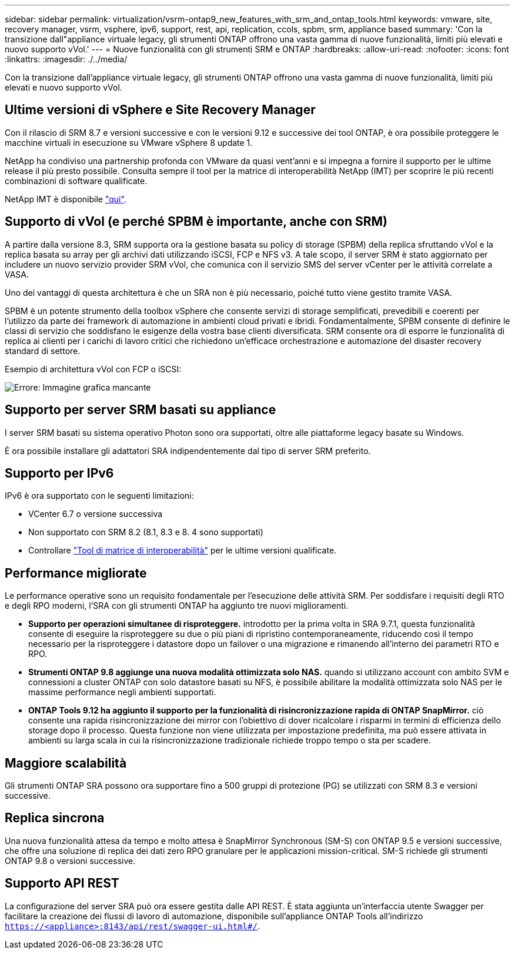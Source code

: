 ---
sidebar: sidebar 
permalink: virtualization/vsrm-ontap9_new_features_with_srm_and_ontap_tools.html 
keywords: vmware, site, recovery manager, vsrm, vsphere, ipv6, support, rest, api, replication, ccols, spbm, srm, appliance based 
summary: 'Con la transizione dall"appliance virtuale legacy, gli strumenti ONTAP offrono una vasta gamma di nuove funzionalità, limiti più elevati e nuovo supporto vVol.' 
---
= Nuove funzionalità con gli strumenti SRM e ONTAP
:hardbreaks:
:allow-uri-read: 
:nofooter: 
:icons: font
:linkattrs: 
:imagesdir: ./../media/


[role="lead"]
Con la transizione dall'appliance virtuale legacy, gli strumenti ONTAP offrono una vasta gamma di nuove funzionalità, limiti più elevati e nuovo supporto vVol.



== Ultime versioni di vSphere e Site Recovery Manager

Con il rilascio di SRM 8.7 e versioni successive e con le versioni 9.12 e successive dei tool ONTAP, è ora possibile proteggere le macchine virtuali in esecuzione su VMware vSphere 8 update 1.

NetApp ha condiviso una partnership profonda con VMware da quasi vent'anni e si impegna a fornire il supporto per le ultime release il più presto possibile. Consulta sempre il tool per la matrice di interoperabilità NetApp (IMT) per scoprire le più recenti combinazioni di software qualificate.

NetApp IMT è disponibile https://mysupport.netapp.com/matrix["qui"^].



== Supporto di vVol (e perché SPBM è importante, anche con SRM)

A partire dalla versione 8.3, SRM supporta ora la gestione basata su policy di storage (SPBM) della replica sfruttando vVol e la replica basata su array per gli archivi dati utilizzando iSCSI, FCP e NFS v3. A tale scopo, il server SRM è stato aggiornato per includere un nuovo servizio provider SRM vVol, che comunica con il servizio SMS del server vCenter per le attività correlate a VASA.

Uno dei vantaggi di questa architettura è che un SRA non è più necessario, poiché tutto viene gestito tramite VASA.

SPBM è un potente strumento della toolbox vSphere che consente servizi di storage semplificati, prevedibili e coerenti per l'utilizzo da parte dei framework di automazione in ambienti cloud privati e ibridi. Fondamentalmente, SPBM consente di definire le classi di servizio che soddisfano le esigenze della vostra base clienti diversificata. SRM consente ora di esporre le funzionalità di replica ai clienti per i carichi di lavoro critici che richiedono un'efficace orchestrazione e automazione del disaster recovery standard di settore.

Esempio di architettura vVol con FCP o iSCSI:

image:vsrm-ontap9_image1.png["Errore: Immagine grafica mancante"]



== Supporto per server SRM basati su appliance

I server SRM basati su sistema operativo Photon sono ora supportati, oltre alle piattaforme legacy basate su Windows.

È ora possibile installare gli adattatori SRA indipendentemente dal tipo di server SRM preferito.



== Supporto per IPv6

IPv6 è ora supportato con le seguenti limitazioni:

* VCenter 6.7 o versione successiva
* Non supportato con SRM 8.2 (8.1, 8.3 e 8. 4 sono supportati)
* Controllare https://mysupport.netapp.com/matrix/imt.jsp?components=84943;&solution=1777&isHWU&src=IMT["Tool di matrice di interoperabilità"^] per le ultime versioni qualificate.




== Performance migliorate

Le performance operative sono un requisito fondamentale per l'esecuzione delle attività SRM. Per soddisfare i requisiti degli RTO e degli RPO moderni, l'SRA con gli strumenti ONTAP ha aggiunto tre nuovi miglioramenti.

* *Supporto per operazioni simultanee di risproteggere.* introdotto per la prima volta in SRA 9.7.1, questa funzionalità consente di eseguire la risproteggere su due o più piani di ripristino contemporaneamente, riducendo così il tempo necessario per la risproteggere i datastore dopo un failover o una migrazione e rimanendo all'interno dei parametri RTO e RPO.
* *Strumenti ONTAP 9.8 aggiunge una nuova modalità ottimizzata solo NAS.* quando si utilizzano account con ambito SVM e connessioni a cluster ONTAP con solo datastore basati su NFS, è possibile abilitare la modalità ottimizzata solo NAS per le massime performance negli ambienti supportati.
* *ONTAP Tools 9.12 ha aggiunto il supporto per la funzionalità di risincronizzazione rapida di ONTAP SnapMirror.* ciò consente una rapida risincronizzazione dei mirror con l'obiettivo di dover ricalcolare i risparmi in termini di efficienza dello storage dopo il processo. Questa funzione non viene utilizzata per impostazione predefinita, ma può essere attivata in ambienti su larga scala in cui la risincronizzazione tradizionale richiede troppo tempo o sta per scadere.




== Maggiore scalabilità

Gli strumenti ONTAP SRA possono ora supportare fino a 500 gruppi di protezione (PG) se utilizzati con SRM 8.3 e versioni successive.



== Replica sincrona

Una nuova funzionalità attesa da tempo e molto attesa è SnapMirror Synchronous (SM-S) con ONTAP 9.5 e versioni successive, che offre una soluzione di replica dei dati zero RPO granulare per le applicazioni mission-critical. SM-S richiede gli strumenti ONTAP 9.8 o versioni successive.



== Supporto API REST

La configurazione del server SRA può ora essere gestita dalle API REST. È stata aggiunta un'interfaccia utente Swagger per facilitare la creazione dei flussi di lavoro di automazione, disponibile sull'appliance ONTAP Tools all'indirizzo `https://<appliance>:8143/api/rest/swagger-ui.html#/`.
